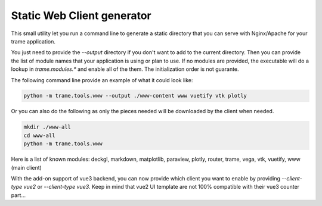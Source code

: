 Static Web Client generator
===================================================

This small utility let you run a command line to generate a static directory
that you can serve with Nginx/Apache for your trame application.

You just need to provide the `--output` directory if you don't want to add
to the current directory. Then you can provide the list of module names that your application
is using or plan to use. If no modules are provided, the executable will do a lookup in `trame.modules.*` and enable all of the them.
The initialization order is not guarante.

The following command line provide an example of what it could look like:

.. code-block:: bash

    python -m trame.tools.www --output ./www-content www vuetify vtk plotly

Or you can also do the following as only the pieces needed will be downloaded by the client when needed.

.. code-block:: bash

    mkdir ./www-all
    cd www-all
    python -m trame.tools.www

Here is a list of known modules: deckgl, markdown, matplotlib, paraview, plotly, router, trame, vega, vtk, vuetify, www (main client)

With the add-on support of vue3 backend, you can now provide which client you want to enable by providing `--client-type vue2` or `--client-type vue3`.
Keep in mind that vue2 UI template are not 100% compatible with their vue3 counter part...